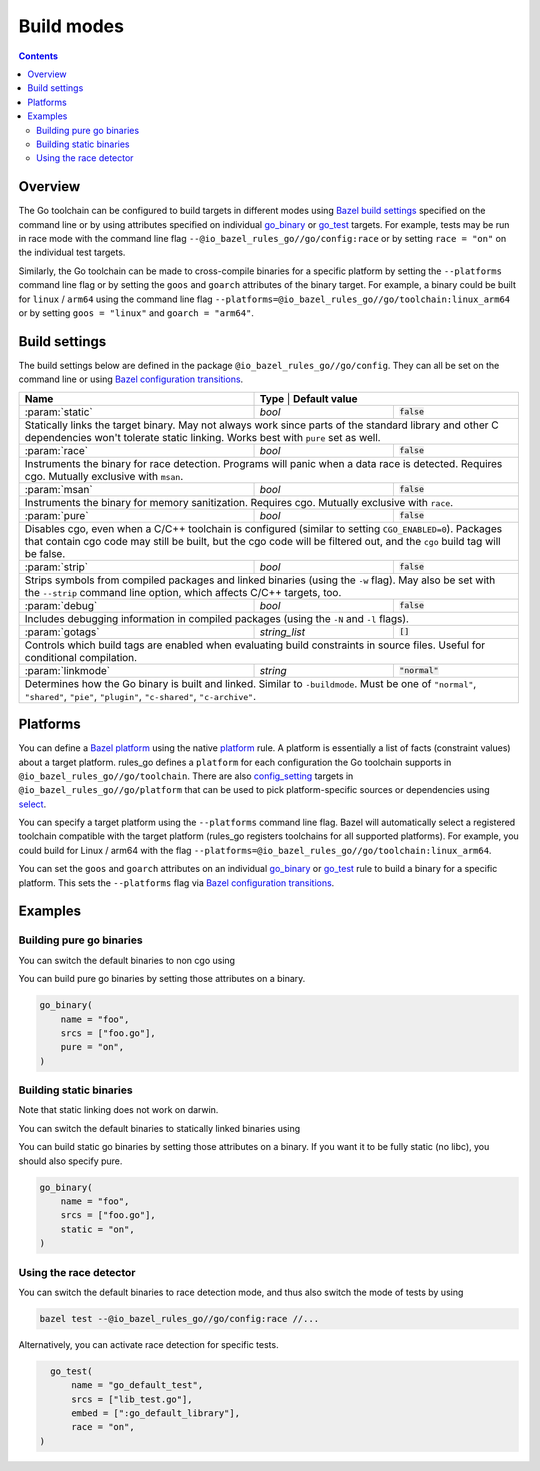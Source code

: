 Build modes
===========

.. _Bazel build settings: https://docs.bazel.build/versions/master/skylark/config.html#using-build-settings
.. _Bazel configuration transitions: https://docs.bazel.build/versions/master/skylark/lib/transition.html
.. _Bazel platform: https://docs.bazel.build/versions/master/platforms.html

.. _go_library: /docs/go/core/rules.md#go_library
.. _go_binary: /docs/go/core/rules.md#go_binary
.. _go_test: /docs/go/core/rules.md#go_test
.. _toolchain: toolchains.rst#the-toolchain-object

.. _config_setting: https://docs.bazel.build/versions/master/be/general.html#config_setting
.. _platform: https://docs.bazel.build/versions/master/be/platform.html#platform
.. _select: https://docs.bazel.build/versions/master/be/functions.html#select

.. role:: param(kbd)
.. role:: type(emphasis)
.. role:: value(code)

.. contents:: :depth: 2

Overview
--------

The Go toolchain can be configured to build targets in different modes using
`Bazel build settings`_ specified on the command line or by using attributes
specified on individual `go_binary`_ or `go_test`_ targets. For example, tests
may be run in race mode with the command line flag
``--@io_bazel_rules_go//go/config:race`` or by setting ``race = "on"`` on the
individual test targets.

Similarly, the Go toolchain can be made to cross-compile binaries for a specific
platform by setting the ``--platforms`` command line flag or by setting the
``goos`` and ``goarch`` attributes of the binary target. For example, a binary
could be built for ``linux`` / ``arm64`` using the command line flag
``--platforms=@io_bazel_rules_go//go/toolchain:linux_arm64`` or by setting
``goos = "linux"`` and ``goarch = "arm64"``.

Build settings
--------------

The build settings below are defined in the package
``@io_bazel_rules_go//go/config``. They can all be set on the command line
or using `Bazel configuration transitions`_.

+-------------------+----------------+-----------------------------------------+
| **Name**          | **Type**       | **Default value**                       |
+-------------------+---------------------+------------------------------------+
| :param:`static`   | :type:`bool`        | :value:`false`                     |
+-------------------+---------------------+------------------------------------+
| Statically links the target binary. May not always work since parts of the   |
| standard library and other C dependencies won't tolerate static linking.     |
| Works best with ``pure`` set as well.                                        |
+-------------------+---------------------+------------------------------------+
| :param:`race`     | :type:`bool`        | :value:`false`                     |
+-------------------+---------------------+------------------------------------+
| Instruments the binary for race detection. Programs will panic when a data   |
| race is detected. Requires cgo. Mutually exclusive with ``msan``.            |
+-------------------+---------------------+------------------------------------+
| :param:`msan`     | :type:`bool`        | :value:`false`                     |
+-------------------+---------------------+------------------------------------+
| Instruments the binary for memory sanitization. Requires cgo. Mutually       |
| exclusive with ``race``.                                                     |
+-------------------+---------------------+------------------------------------+
| :param:`pure`     | :type:`bool`        | :value:`false`                     |
+-------------------+---------------------+------------------------------------+
| Disables cgo, even when a C/C++ toolchain is configured (similar to setting  |
| ``CGO_ENABLED=0``). Packages that contain cgo code may still be built, but   |
| the cgo code will be filtered out, and the ``cgo`` build tag will be false.  |
+-------------------+---------------------+------------------------------------+
| :param:`strip`    | :type:`bool`        | :value:`false`                     |
+-------------------+---------------------+------------------------------------+
| Strips symbols from compiled packages and linked binaries (using the ``-w``  |
| flag). May also be set with the ``--strip`` command line option, which       |
| affects C/C++ targets, too.                                                  |
+-------------------+---------------------+------------------------------------+
| :param:`debug`    | :type:`bool`        | :value:`false`                     |
+-------------------+---------------------+------------------------------------+
| Includes debugging information in compiled packages (using the ``-N`` and    |
| ``-l`` flags).                                                               |
+-------------------+---------------------+------------------------------------+
| :param:`gotags`   | :type:`string_list` | :value:`[]`                        |
+-------------------+---------------------+------------------------------------+
| Controls which build tags are enabled when evaluating build constraints in   |
| source files. Useful for conditional compilation.                            |
+-------------------+---------------------+------------------------------------+
| :param:`linkmode` | :type:`string`      | :value:`"normal"`                  |
+-------------------+---------------------+------------------------------------+
| Determines how the Go binary is built and linked. Similar to ``-buildmode``. |
| Must be one of ``"normal"``, ``"shared"``, ``"pie"``, ``"plugin"``,          |
| ``"c-shared"``, ``"c-archive"``.                                             |
+-------------------+---------------------+------------------------------------+

Platforms
---------

You can define a `Bazel platform`_ using the native `platform`_ rule. A platform
is essentially a list of facts (constraint values) about a target platform.
rules_go defines a ``platform`` for each configuration the Go toolchain supports
in ``@io_bazel_rules_go//go/toolchain``. There are also `config_setting`_ targets
in ``@io_bazel_rules_go//go/platform`` that can be used to pick platform-specific
sources or dependencies using `select`_.

You can specify a target platform using the ``--platforms`` command line flag.
Bazel will automatically select a registered toolchain compatible with the
target platform (rules_go registers toolchains for all supported platforms).
For example, you could build for Linux / arm64 with the flag
``--platforms=@io_bazel_rules_go//go/toolchain:linux_arm64``.

You can set the ``goos`` and ``goarch`` attributes on an individual
`go_binary`_ or `go_test`_ rule to build a binary for a specific platform.
This sets the ``--platforms`` flag via `Bazel configuration transitions`_.


Examples
--------

Building pure go binaries
~~~~~~~~~~~~~~~~~~~~~~~~~

You can switch the default binaries to non cgo using

.. code:: bash
    bazel build --@io_bazel_rules_go//go/config:pure //:my_binary
You can build pure go binaries by setting those attributes on a binary.

.. code:: bzl

    go_binary(
        name = "foo",
        srcs = ["foo.go"],
        pure = "on",
    )


Building static binaries
~~~~~~~~~~~~~~~~~~~~~~~~

| Note that static linking does not work on darwin.

You can switch the default binaries to statically linked binaries using

.. code:: bash
    bazel build --@io_bazel_rules_go//go/config:static //:my_binary
You can build static go binaries by setting those attributes on a binary.
If you want it to be fully static (no libc), you should also specify pure.

.. code:: bzl

    go_binary(
        name = "foo",
        srcs = ["foo.go"],
        static = "on",
    )


Using the race detector
~~~~~~~~~~~~~~~~~~~~~~~

You can switch the default binaries to race detection mode, and thus also switch
the mode of tests by using

.. code::

    bazel test --@io_bazel_rules_go//go/config:race //...

Alternatively, you can activate race detection for specific tests.

.. code::

    go_test(
        name = "go_default_test",
        srcs = ["lib_test.go"],
        embed = [":go_default_library"],
        race = "on",
  )
